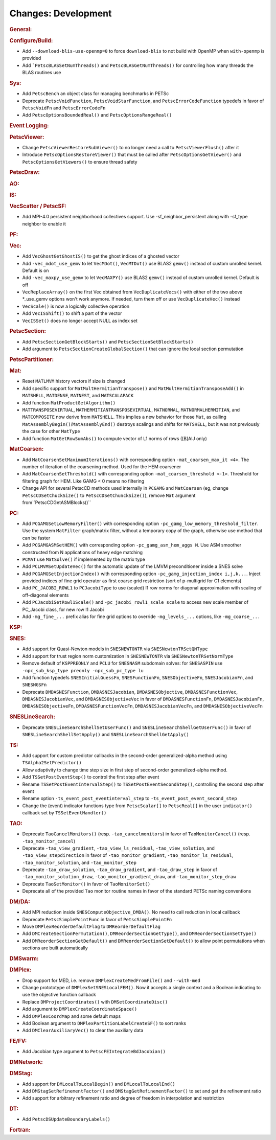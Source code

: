 ====================
Changes: Development
====================

..
   STYLE GUIDELINES:
   * Capitalize sentences
   * Use imperative, e.g., Add, Improve, Change, etc.
   * Don't use a period (.) at the end of entries
   * If multiple sentences are needed, use a period or semicolon to divide sentences, but not at the end of the final sentence

.. rubric:: General:

.. rubric:: Configure/Build:

- Add ``--download-blis-use-openmp=0`` to force ``download-blis`` to not build with OpenMP when ``with-openmp`` is provided
- Add ```PetscBLASSetNumThreads()`` and ``PetscBLASGetNumThreads()`` for controlling how many threads the BLAS routines use

.. rubric:: Sys:

- Add ``PetscBench`` an object class for managing benchmarks in PETSc
- Deprecate ``PetscVoidFunction``, ``PetscVoidStarFunction``, and ``PetscErrorCodeFunction`` typedefs in favor of
  ``PetscVoidFn`` and ``PetscErrorCodeFn``
- Add ``PetscOptionsBoundedReal()`` and ``PetscOptionsRangeReal()``

.. rubric:: Event Logging:

.. rubric:: PetscViewer:

- Change ``PetscViewerRestoreSubViewer()`` to no longer need a call to ``PetscViewerFlush()`` after it
- Introduce ``PetscOptionsRestoreViewer()`` that must be called after ``PetscOptionsGetViewer()`` and ``PetscOptionsGetViewers()``
  to ensure thread safety

.. rubric:: PetscDraw:

.. rubric:: AO:

.. rubric:: IS:

.. rubric:: VecScatter / PetscSF:

- Add MPI-4.0 persistent neighborhood collectives support. Use -sf_neighbor_persistent along with -sf_type neighbor to enable it

.. rubric:: PF:

.. rubric:: Vec:

- Add ``VecGhostGetGhostIS()`` to get the ghost indices of a ghosted vector
- Add ``-vec_mdot_use_gemv`` to let ``VecMDot()``, ``VecMTDot()``  use BLAS2 ``gemv()`` instead of custom unrolled kernel. Default is on
- Add ``-vec_maxpy_use_gemv`` to let ``VecMAXPY()`` use BLAS2 ``gemv()`` instead of custom unrolled kernel. Default is off
- ``VecReplaceArray()`` on the first Vec obtained from ``VecDuplicateVecs()`` with either of the two above \*_use_gemv options won't work anymore. If needed, turn them off or use ``VecDuplicateVec()`` instead
- ``VecScale()`` is now a logically collective operation
- Add ``VecISShift()`` to shift a part of the vector
- ``VecISSet()`` does no longer accept NULL as index set

.. rubric:: PetscSection:

- Add ``PetscSectionGetBlockStarts()`` and ``PetscSectionSetBlockStarts()``
- Add argument to ``PetscSectionCreateGlobalSection()`` that can ignore the local section permutation

.. rubric:: PetscPartitioner:

.. rubric:: Mat:

- Reset ``MATLMVM`` history vectors if size is changed
- Add specific support for ``MatMultHermitianTranspose()`` and ``MatMultHermitianTransposeAdd()`` in ``MATSHELL``, ``MATDENSE``, ``MATNEST``, and ``MATSCALAPACK``
- Add function ``MatProductGetAlgorithm()``
- ``MATTRANSPOSEVIRTUAL``, ``MATHERMITIANTRANSPOSEVIRTUAL``, ``MATNORMAL``, ``MATNORMALHERMITIAN``, and ``MATCOMPOSITE`` now derive from ``MATSHELL``. This implies a new behavior for those ``Mat``, as calling ``MatAssemblyBegin()``/``MatAssemblyEnd()`` destroys scalings and shifts for ``MATSHELL``, but it was not previously the case for other ``MatType``
- Add function ``MatGetRowSumAbs()`` to compute vector of L1 norms of rows ([B]AIJ only)

.. rubric:: MatCoarsen:

- Add ``MatCoarsenSetMaximumIterations()`` with corresponding option ``-mat_coarsen_max_it <4>``. The number of iteration of the coarsening method. Used for the HEM coarsener
- Add ``MatCoarsenSetThreshold()`` with corresponding option ``-mat_coarsen_threshold <-1>``. Threshold for filtering graph for HEM. Like GAMG < 0 means no filtering
- Change API for several PetscCD methods used internally in ``PCGAMG`` and ``MatCoarsen`` (eg, change ``PetscCDSetChuckSize()`` to ``PetscCDSetChunckSize()``), remove ``Mat`` argument from``PetscCDGetASMBlocks()``

.. rubric:: PC:

- Add ``PCGAMGSetLowMemoryFilter()`` with corresponding option ``-pc_gamg_low_memory_threshold_filter``. Use the system ``MatFilter`` graph/matrix filter, without a temporary copy of the graph, otherwise use method that can be faster
- Add ``PCGAMGASMSetHEM()`` with corresponding option ``-pc_gamg_asm_hem_aggs N``. Use ASM smoother constructed from N applications of heavy edge matching
- ``PCMAT`` use ``MatSolve()`` if implemented by the matrix type
- Add ``PCLMVMSetUpdateVec()`` for the automatic update of the LMVM preconditioner inside a SNES solve
- Add ``PCGAMGSetInjectionIndex()`` with corresponding option ``-pc_gamg_injection_index i,j,k...``. Inject provided indices of fine grid operator as first coarse grid restriction (sort of p-multigrid for C1 elements)
- Add ``PC_JACOBI_ROWL1`` to ``PCJacobiType`` to use (scaled) l1 row norms for diagonal approximation with scaling of off-diagonal elements
- Add ``PCJacobiSetRowl1Scale()`` and ``-pc_jacobi_rowl1_scale scale`` to access new scale member of PC_Jacobi class, for new row l1 Jacobi
- Add ``-mg_fine_...`` prefix alias for fine grid options to override ``-mg_levels_...`` options, like ``-mg_coarse_...``

.. rubric:: KSP:

.. rubric:: SNES:

- Add support for Quasi-Newton models in ``SNESNEWTONTR`` via ``SNESNewtonTRSetQNType``
- Add support for trust region norm customization in ``SNESNEWTONTR`` via ``SNESNewtonTRSetNormType``
- Remove default of ``KSPPREONLY`` and ``PCLU`` for ``SNESNASM`` subdomain solves: for ``SNESASPIN`` use ``-npc_sub_ksp_type preonly -npc_sub_pc_type lu``
- Add function typedefs ``SNESInitialGuessFn``, ``SNESFunctionFn``, ``SNESObjectiveFn``, ``SNESJacobianFn``, and ``SNESNGSFn``
- Deprecate ``DMDASNESFunction``, ``DMDASNESJacobian``, ``DMDASNESObjective``, ``DMDASNESFunctionVec``, ``DMDASNESJacobianVec``, and ``DMDASNESObjectiveVec``
  in favor of ``DMDASNESFunctionFn``, ``DMDASNESJacobianFn``, ``DMDASNESObjectiveFn``, ``DMDASNESFunctionVecFn``, ``DMDASNESJacobianVecFn``, and ``DMDASNESObjectiveVecFn``

.. rubric:: SNESLineSearch:

- Deprecate ``SNESLineSearchShellSetUserFunc()`` and ``SNESLineSearchShellGetUserFunc()`` in favor of ``SNESLineSearchShellSetApply()`` and ``SNESLineSearchShellGetApply()``

.. rubric:: TS:

- Add support for custom predictor callbacks in the second-order generalized-alpha method using ``TSAlpha2SetPredictor()``
- Allow adaptivity to change time step size in first step of second-order generalized-alpha method.
- Add ``TSSetPostEventStep()`` to control the first step after event
- Rename ``TSSetPostEventIntervalStep()`` to ``TSSetPostEventSecondStep()``, controlling the second step after event
- Rename option ``-ts_event_post_eventinterval_step`` to ``-ts_event_post_event_second_step``
- Change the (event) indicator functions type from ``PetscScalar[]`` to ``PetscReal[]`` in the user ``indicator()`` callback set by ``TSSetEventHandler()``

.. rubric:: TAO:

- Deprecate ``TaoCancelMonitors()`` (resp. ``-tao_cancelmonitors``) in favor of ``TaoMonitorCancel()`` (resp. ``-tao_monitor_cancel``)
- Deprecate ``-tao_view_gradient``, ``-tao_view_ls_residual``, ``-tao_view_solution``, and ``-tao_view_stepdirection`` in favor of
  ``-tao_monitor_gradient``, ``-tao_monitor_ls_residual``, ``-tao_monitor_solution``, and ``-tao_monitor_step``
- Deprecate ``-tao_draw_solution``, ``-tao_draw_gradient``, and ``-tao_draw_step`` in favor of ``-tao_monitor_solution_draw``, ``-tao_monitor_gradient_draw``, and ``-tao_monitor_step_draw``
- Deprecate ``TaoSetMonitor()`` in favor of ``TaoMonitorSet()``
- Deprecate all of the provided ``Tao`` monitor routine names in favor of the standard PETSc naming conventions

.. rubric:: DM/DA:

- Add MPI reduction inside ``SNESComputeObjective_DMDA()``. No need to call reduction in local callback
- Deprecate ``PetscSimplePointFunc`` in favor of ``PetscSimplePointFn``
- Move ``DMPlexReorderDefaultFlag`` to ``DMReorderDefaultFlag``
- Add ``DMCreateSectionPermutation()``, ``DMReorderSectionGetType()``, and ``DMReorderSectionSetType()``
- Add ``DMReorderSectionGetDefault()`` and ``DMReorderSectionSetDefault()`` to allow point permutations when sections are built automatically

.. rubric:: DMSwarm:

.. rubric:: DMPlex:

- Drop support for MED, i.e. remove ``DMPlexCreateMedFromFile()`` and ``--with-med``
- Change protototype of ``DMPlexSetSNESLocalFEM()``. Now it accepts a single context and a Boolean indicating to use the objective function callback
- Replace ``DMProjectCoordinates()`` with ``DMSetCoordinateDisc()``
- Add argument to ``DMPlexCreateCoordinateSpace()``
- Add ``DMPlexCoordMap`` and some default maps
- Add Boolean argument to ``DMPlexPartitionLabelCreateSF()`` to sort ranks
- Add ``DMClearAuxiliaryVec()`` to clear the auxiliary data

.. rubric:: FE/FV:

- Add Jacobian type argument to ``PetscFEIntegrateBdJacobian()``

.. rubric:: DMNetwork:

.. rubric:: DMStag:

- Add support for ``DMLocalToLocalBegin()`` and ``DMLocalToLocalEnd()``
- Add ``DMStagSetRefinementFactor()`` and ``DMStagGetRefinementFactor()`` to set and get the refinement ratio
- Add support for arbitrary refinement ratio and degree of freedom in interpolation and restriction

.. rubric:: DT:

- Add ``PetscDSUpdateBoundaryLabels()``

.. rubric:: Fortran:
